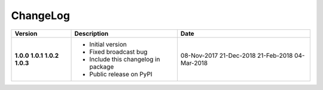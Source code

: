 ChangeLog
---------

+------------+-----------------------------------------------+---------------+
| Version    | Description                                   | Date          |
+============+===============================================+===============+
| **1.0.0**  | * Initial version                             | 08-Nov-2017   |
| **1.0.1**  | * Fixed broadcast bug                         | 21-Dec-2018   |
| **1.0.2**  | * Include this changelog in package           | 21-Feb-2018   |
| **1.0.3**  | * Public release on PyPI                      | 04-Mar-2018   |
+------------+-----------------------------------------------+---------------+
